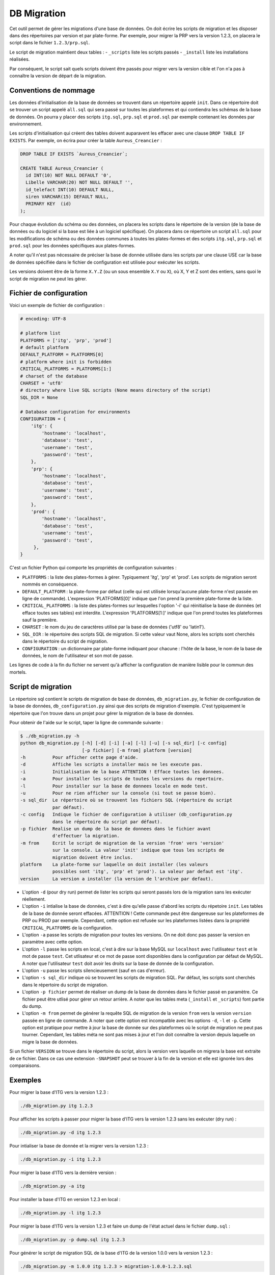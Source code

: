 DB Migration
============

Cet outil permet de gérer les migrations d'une base de données. On doit
écrire les scripts de migration et les disposer dans des répertoires par
version et par plate-forme. Par exemple, pour migrer la PRP vers la
version 1.2.3, on placera le script dans le fichier ``1.2.3/prp.sql``.

Le script de migration maintient deux tables : - ``_scripts`` liste les
scripts passés - ``_install`` liste les installations réalisées.

Par conséquent, le script sait quels scripts doivent être passés pour
migrer vers la version cible et l'on n'a pas à connaître la version de
départ de la migration.

Conventions de nommage
----------------------

Les données d'initialisation de la base de données se trouvent dans un
répertoire appelé ``init``. Dans ce répertoire doit se trouver un script
appelé ``all.sql`` qui sera passé sur toutes les plateformes et qui
contiendra les schémas de la base de données. On pourra y placer des
scripts ``itg.sql``, ``prp.sql`` et ``prod.sql`` par exemple contenant
les données par environnement.

Les scripts d'initialisation qui créent des tables doivent auparavent
les effacer avec une clause ``DROP TABLE IF EXISTS``. Par exemple, on
écrira pour créer la table ``Aureus_Creancier`` :

.. code:: sql

    DROP TABLE IF EXISTS `Aureus_Creancier`;

    CREATE TABLE Aureus_Creancier (
      id INT(10) NOT NULL DEFAULT '0',
      Libelle VARCHAR(20) NOT NULL DEFAULT '',
      id_telefact INT(10) DEFAULT NULL,
      siren VARCHAR(15) DEFAULT NULL,
      PRIMARY KEY  (id)
    );

Pour chaque évolution du schéma ou des données, on placera les scripts
dans le répertoire de la version (de la base de données ou du logiciel
si la base est liée à un logiciel spécifique). On placera dans ce
répertoire un script ``all.sql`` pour les modifications de schéma ou des
données communes à toutes les plates-formes et des scripts ``itg.sql``,
``prp.sql`` et ``prod.sql`` pour les données spécifiques aux
plates-formes.

A noter qu'il n'est pas nécessaire de préciser la base de donnée
utilisée dans les scripts par une clause USE car la base de données
spécifiée dans le fichier de configuration est utilisée pour exécuter
les scripts.

Les versions doivent être de la forme ``X.Y.Z`` (ou un sous ensemble
``X.Y`` ou ``X``), où X, Y et Z sont des entiers, sans quoi le script de
migration ne peut les gérer.

Fichier de configuration
------------------------

Voici un exemple de fichier de configuration :

.. code:: py

    # encoding: UTF-8

    # platform list
    PLATFORMS = ['itg', 'prp', 'prod']
    # default platform
    DEFAULT_PLATFORM = PLATFORMS[0]
    # platform where init is forbidden
    CRITICAL_PLATFORMS = PLATFORMS[1:]
    # charset of the database
    CHARSET = 'utf8'
    # directory where live SQL scripts (None means directory of the script)
    SQL_DIR = None

    # Database configuration for environments
    CONFIGURATION = {
        'itg': {
            'hostname': 'localhost',
            'database': 'test',
            'username': 'test',
            'password': 'test',
        },
        'prp': {
            'hostname': 'localhost',
            'database': 'test',
            'username': 'test',
            'password': 'test',
        },
        'prod': {
            'hostname': 'localhost',
            'database': 'test',
            'username': 'test',
            'password': 'test',
         },
    }

C'est un fichier Python qui comporte les propriétés de configuration
suivantes :

-  ``PLATFORMS`` : la liste des plates-formes à gérer. Typiquement
   'itg', 'prp' et 'prod'. Les scripts de migration seront nommés en
   conséquence.

-  ``DEFAULT_PLATFORM`` : la plate-forme par défaut (celle qui est
   utilisée lorsqu'aucune plate-forme n'est passée en ligne de
   commande). L'expression 'PLATFORMS[0]' indique que l'on prend la
   première plate-forme de la liste.

-  ``CRITICAL_PLATFORMS`` : la liste des plates-formes sur lesquelles
   l'option '-i' qui réinitialise la base de données (et efface toutes
   ses tables) est interdite. L'expression 'PLATFORMS[1:]' indique que
   l'on prend toutes les plateformes sauf la première.

-  ``CHARSET`` : le nom du jeu de caractères utilisé par la base de
   données ('utf8' ou 'latin1').

-  ``SQL_DIR`` : le répertoire des scripts SQL de migration. Si cette
   valeur vaut None, alors les scripts sont cherchés dans le répertoire
   du script de migration.

-  ``CONFIGURATION`` : un dictionnaire par plate-forme indiquant pour
   chacune : l'hôte de la base, le nom de la base de données, le nom de
   l'utilisateur et son mot de passe.

Les lignes de code à la fin du fichier ne servent qu'à afficher la
configuration de manière lisible pour le commun des mortels.

Script de migration
-------------------

Le répertoire sql contient le scripts de migration de base de données,
``db_migration.py``, le fichier de configuration de la base de données,
``db_configuration.py`` ainsi que des scripts de migration d'exemple.
C'est typiquement le répertoire que l'on trouve dans un projet pour
gérer la migration de la base de données.

Pour obtenir de l'aide sur le script, taper la ligne de commande
suivante :

.. code:: sh

    $ ./db_migration.py -h
    python db_migration.py [-h] [-d] [-i] [-a] [-l] [-u] [-s sql_dir] [-c config]
                           [-p fichier] [-m from] platform [version]
    -h          Pour afficher cette page d'aide.
    -d          Affiche les scripts a installer mais ne les execute pas.
    -i          Initialisation de la base ATTENTION ! Efface toutes les donnees.
    -a          Pour installer les scripts de toutes les versions du repertoire.
    -l          Pour installer sur la base de donnees locale en mode test.
    -u          Pour ne rien afficher sur la console (si tout se passe bien).
    -s sql_dir  Le répertoire où se trouvent les fichiers SQL (répertoire du script
                par défaut).
    -c config   Indique le fichier de configuration à utiliser (db_configuration.py
                dans le répertoire du script par défaut).
    -p fichier  Realise un dump de la base de donnees dans le fichier avant
                d'effectuer la migration.
    -m from     Ecrit le script de migration de la version 'from' vers 'version'
                sur la console. La valeur 'init' indique que tous les scripts de
                migration doivent être inclus.
    platform    La plate-forme sur laquelle on doit installer (les valeurs
                possibles sont 'itg', 'prp' et 'prod'). La valeur par defaut est 'itg'.
    version     La version a installer (la version de l'archive par defaut).

-  L'option ``-d`` (pour dry run) permet de lister les scripts qui
   seront passés lors de la migration sans les exécuter réellement.

-  L'option ``-i`` intialise la base de données, c'est à dire qu'elle
   passe d'abord les scripts du répetoire ``init``. Les tables de la
   base de donnée seront effacées. ATTENTION ! Cette commande peut être
   dangereuse sur les plateformes de PRP ou PROD par exemple. Cependant,
   cette option est refusée sur les plateformes listées dans la
   propriété ``CRITICAL_PLATFORMS`` de la configuration.

-  L'option ``-a`` passe les scripts de migration pour toutes les
   versions. On ne doit donc pas passer la version en paramètre avec
   cette option.

-  L'option ``-l`` passe les scripts en local, c'est à dire sur la base
   MySQL sur ``localhost`` avec l'utilisateur ``test`` et le mot de
   passe ``test``. Cet utlisateur et ce mot de passe sont disponibles
   dans la configuration par défaut de MySQL. A noter que l'utilisateur
   ``test`` doit avoir les droits sur la base de donnée de la
   configuration.

-  L'option ``-u`` passe les scripts silencieusement (sauf en cas
   d'erreur).

-  L'option ``-s sql_dir`` indique où se trouvent les scripts de
   migration SQL. Par défaut, les scripts sont cherchés dans le
   répertoire du script de migration.

-  L'option ``-p fichier`` permet de réaliser un dump de la base de
   données dans le fichier passé en paramètre. Ce fichier peut être
   utlisé pour gérer un retour arrière. A noter que les tables meta
   (``_install`` et ``_scripts``) font partie du dump.

-  L'option ``-m from`` permet de générer la requête SQL de migration de
   la version ``from`` vers la version ``version`` passée en ligne de
   commande. A noter que cette option est incompatble avec les options
   ``-d``, ``-l`` et ``-p``. Cette option est pratique pour mettre à
   jour la base de donnée sur des plateformes où le script de migration
   ne peut pas tourner. Cependant, les tables méta ne sont pas mises à
   jour et l'on doit connaître la version depuis laquelle on migre la
   base de données.

Si un fichier ``VERSION`` se trouve dans le répertoire du script, alors
la version vers laquelle on migrera la base est extraite de ce fichier.
Dans ce cas une extension ``-SNAPSHOT`` peut se trouver à la fin de la
version et elle est ignorée lors des comparaisons.

Exemples
--------

Pour migrer la base d'ITG vers la version 1.2.3 :

.. code:: sh

    ./db_migration.py itg 1.2.3

Pour afficher les scripts à passer pour migrer la base d'ITG vers la
version 1.2.3 sans les exécuter (dry run) :

.. code:: sh

    ./db_migration.py -d itg 1.2.3  

Pour intialiser la base de donnée et la migrer vers la version 1.2.3 :

.. code:: sh

    ./db_migration.py -i itg 1.2.3

Pour migrer la base d'ITG vers la dernière version :

.. code:: sh

    ./db_migration.py -a itg

Pour installer la base d'ITG en version 1.2.3 en local :

.. code:: sh

    ./db_migration.py -l itg 1.2.3

Pour migrer la base d'ITG vers la version 1.2.3 et faire un dump de
l'état actuel dans le fichier ``dump.sql`` :

.. code:: sh

    ./db_migration.py -p dump.sql itg 1.2.3

Pour générer le script de migration SQL de la base d'ITG de la version
1.0.0 vers la version 1.2.3 :

.. code:: sh

    ./db_migration.py -m 1.0.0 itg 1.2.3 > migration-1.0.0-1.2.3.sql

Installation du script
----------------------

Pour installer le script dans votre projet, créer un répertoire dédié à
la base de donnée (par exemple ``sql``) et y recopier le contenu du
répertoire sql (en particulier les scripts ``db_migration.py`` et
``db_configuration.py``). On personalisera le fichier de configuration
``db_configuration.py``.

Placer ensuite les scripts d'initialisation dans un répertoire ``init``
et ceux de migration dans des répertoires ``x.y.z``. Le script de
migration cherche les répertoires des scripts de migration dans son
propre répertoire.

On pourra alors livrer le script de migration (avec sa configuration et
les scripts SQL qui l'accompagnent) lors des releases. On peut même
automatiser la migration des bases à l'aide d'un script de post
installation appelant la procédure de migration que l'on aura packagée
dans l'archive.

Pré-requis pour faire tourner le script
---------------------------------------

Pour faire tourner le script, on doit disposer des pré-requis suivants :

-  Une version récente de python (le script a été testé avec des
   versions 2.5.2, 2.6.6 et 2.7.2).
-  La commande mysql doit être installée. Elle est utilisée pour
   exécuter les scripts de migration.

Si la plateforme ne dispose pas de ces pré-requis, il est toujours
possible de gérer les migrations en générant des scripts de migration
avec l'option ``-m`` (voir l'option dans la section
``Script de migration`` ci-dessus).

Tables des méta données
-----------------------

Le script de migration gère deux tables de méta données dans la base :

Table ``_scripts``
^^^^^^^^^^^^^^^^^^

Elle contient les informations relatives au passage des scripts de
migration. Exemple d'une telle table :

.. code:: sql

    +--------------+---------------------+---------+------------+---------------+
    | filename     | install_date        | success | install_id | error_message |
    +--------------+---------------------+---------+------------+---------------+
    | init/all.sql | 2012-04-18 14:17:20 |       1 |          1 | NULL          |
    | init/itg.sql | 2012-04-18 14:17:20 |       1 |          1 | NULL          |
    | 0.1/all.sql  | 2012-04-18 14:17:20 |       1 |          1 | NULL          |
    +--------------+---------------------+---------+------------+---------------+

Cette table liste les scripts passés (avec le chemin relatif au
répertoire du script) avec leur date d'installation, le succès et un
éventuel message d'erreur. De plus elle indique la référence de
l'installation correspondante dans la table ``_install``.

Table ``_install``
^^^^^^^^^^^^^^^^^^

Elle liste les migrations de la base :

.. code:: sql

    +----+-------+-------+-------+------------------+------------------+---------+
    | id | major | minor | debug | start_date       | end_date         | success |
    +----+-------+-------+-------+------------------+------------------+---------+
    |  1 |     0 |     0 |     0 | 2012-04-18 14... | 2012-04-18 14... |       1 |
    |  2 |     0 |     0 |     0 | 2012-04-18 14... | 2012-04-18 14... |       1 |
    +----+-------+-------+-------+------------------+------------------+---------+

La table liste les migrations avec leur version (sous la forme
'major.minor. debug'), les dates de début et de fin de migration ainsi
que le succès de la migration.

Comment créer les tables des méta données à la main
^^^^^^^^^^^^^^^^^^^^^^^^^^^^^^^^^^^^^^^^^^^^^^^^^^^

Les tables de méta données sont générées automatiquement à l'init
(option -i). Néanmoins, si vous devez les créer à la main, voici les
instructions :

.. code:: sql

    CREATE TABLE IF NOT EXISTS _install (
      id integer NOT NULL AUTO_INCREMENT,
      major integer NOT NULL COMMENT 'Numero de version majeur de la base',
      minor integer NOT NULL COMMENT 'Numero de version mineur de la base',
      debug integer NOT NULL COMMENT 'Numero de version de deboggage de la base',
      start_date datetime NOT NULL COMMENT 'Date de debut d''installation',
      end_date datetime COMMENT 'Date de fin d''installation',
      success boolean NOT NULL COMMENT 'Indicateur de succes de l''installation',
      PRIMARY KEY (id)
    ) ENGINE=InnoDB DEFAULT CHARSET=utf8 COMMENT='Versionning de la base';

    CREATE TABLE IF NOT EXISTS _scripts (
      filename varchar(255) NOT NULL COMMENT 'Nom du fichier SQL installe',
      install_date datetime NOT NULL COMMENT 'Date d''installation du script',
      success boolean NOT NULL COMMENT 'Indicateur de succes de l''installation',
      install_id integer NOT NULL COMMENT 'ID de l''installation en cours',
      error_message text COMMENT 'Error message, null if script was successful',
      CONSTRAINT fk_install_id
        FOREIGN KEY (install_id)
        REFERENCES _install(id)
    ) ENGINE=InnoDB DEFAULT CHARSET=utf8 COMMENT='Historique de passage des scripts';

